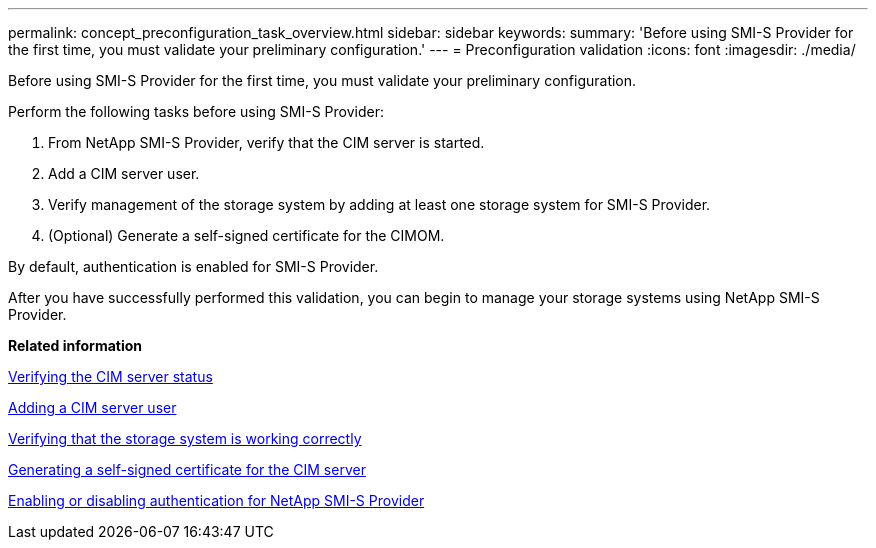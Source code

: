 ---
permalink: concept_preconfiguration_task_overview.html
sidebar: sidebar
keywords: 
summary: 'Before using SMI-S Provider for the first time, you must validate your preliminary configuration.'
---
= Preconfiguration validation
:icons: font
:imagesdir: ./media/

[.lead]
Before using SMI-S Provider for the first time, you must validate your preliminary configuration.

Perform the following tasks before using SMI-S Provider:

. From NetApp SMI-S Provider, verify that the CIM server is started.
. Add a CIM server user.
. Verify management of the storage system by adding at least one storage system for SMI-S Provider.
. (Optional) Generate a self-signed certificate for the CIMOM.

By default, authentication is enabled for SMI-S Provider.

After you have successfully performed this validation, you can begin to manage your storage systems using NetApp SMI-S Provider.

*Related information*

xref:task_verifying_the_cim_server_status.adoc[Verifying the CIM server status]

xref:task_adding_cim_server_users.adoc[Adding a CIM server user]

xref:task_verifying_that_the_storage_system_is_working_correctly.adoc[Verifying that the storage system is working correctly]

xref:task_generating_a_self_signed_certificate_for_the_cim_server_windows.adoc[Generating a self-signed certificate for the CIM server]

xref:task_enabling_or_disabling_authentication_for_smi_s_provider.adoc[Enabling or disabling authentication for NetApp SMI-S Provider]
